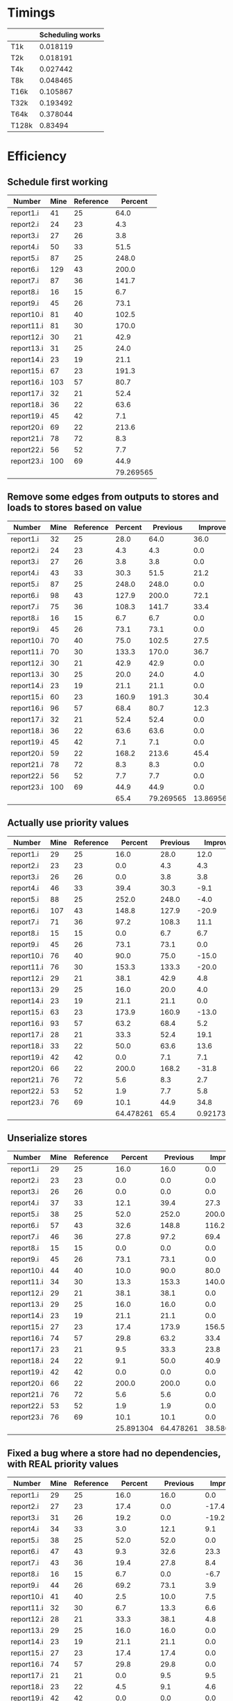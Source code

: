 * Timings
  |       | Scheduling works |
  |-------+------------------|
  | T1k   |         0.018119 |
  | T2k   |         0.018191 |
  | T4k   |         0.027442 |
  | T8k   |         0.048465 |
  | T16k  |         0.105867 |
  | T32k  |         0.193492 |
  | T64k  |         0.378044 |
  | T128k |          0.83494 |
* Efficiency
** Schedule first working
   | Number     | Mine | Reference |   Percent |
   |------------+------+-----------+-----------|
   | report1.i  |   41 |        25 |      64.0 |
   | report2.i  |   24 |        23 |       4.3 |
   | report3.i  |   27 |        26 |       3.8 |
   | report4.i  |   50 |        33 |      51.5 |
   | report5.i  |   87 |        25 |     248.0 |
   | report6.i  |  129 |        43 |     200.0 |
   | report7.i  |   87 |        36 |     141.7 |
   | report8.i  |   16 |        15 |       6.7 |
   | report9.i  |   45 |        26 |      73.1 |
   | report10.i |   81 |        40 |     102.5 |
   | report11.i |   81 |        30 |     170.0 |
   | report12.i |   30 |        21 |      42.9 |
   | report13.i |   31 |        25 |      24.0 |
   | report14.i |   23 |        19 |      21.1 |
   | report15.i |   67 |        23 |     191.3 |
   | report16.i |  103 |        57 |      80.7 |
   | report17.i |   32 |        21 |      52.4 |
   | report18.i |   36 |        22 |      63.6 |
   | report19.i |   45 |        42 |       7.1 |
   | report20.i |   69 |        22 |     213.6 |
   | report21.i |   78 |        72 |       8.3 |
   | report22.i |   56 |        52 |       7.7 |
   | report23.i |  100 |        69 |      44.9 |
   |------------+------+-----------+-----------|
   |            |      |           | 79.269565 |
   #+TBLFM: @25$4=vmean(@2$4..@24$4)
** Remove some edges from outputs to stores and loads to stores based on value 
   | Number     | Mine | Reference | Percent |  Previous |   Improve |
   |------------+------+-----------+---------+-----------+-----------|
   | report1.i  |   32 |        25 |    28.0 |      64.0 |      36.0 |
   | report2.i  |   24 |        23 |     4.3 |       4.3 |       0.0 |
   | report3.i  |   27 |        26 |     3.8 |       3.8 |       0.0 |
   | report4.i  |   43 |        33 |    30.3 |      51.5 |      21.2 |
   | report5.i  |   87 |        25 |   248.0 |     248.0 |       0.0 |
   | report6.i  |   98 |        43 |   127.9 |     200.0 |      72.1 |
   | report7.i  |   75 |        36 |   108.3 |     141.7 |      33.4 |
   | report8.i  |   16 |        15 |     6.7 |       6.7 |       0.0 |
   | report9.i  |   45 |        26 |    73.1 |      73.1 |       0.0 |
   | report10.i |   70 |        40 |    75.0 |     102.5 |      27.5 |
   | report11.i |   70 |        30 |   133.3 |     170.0 |      36.7 |
   | report12.i |   30 |        21 |    42.9 |      42.9 |       0.0 |
   | report13.i |   30 |        25 |    20.0 |      24.0 |       4.0 |
   | report14.i |   23 |        19 |    21.1 |      21.1 |       0.0 |
   | report15.i |   60 |        23 |   160.9 |     191.3 |      30.4 |
   | report16.i |   96 |        57 |    68.4 |      80.7 |      12.3 |
   | report17.i |   32 |        21 |    52.4 |      52.4 |       0.0 |
   | report18.i |   36 |        22 |    63.6 |      63.6 |       0.0 |
   | report19.i |   45 |        42 |     7.1 |       7.1 |       0.0 |
   | report20.i |   59 |        22 |   168.2 |     213.6 |      45.4 |
   | report21.i |   78 |        72 |     8.3 |       8.3 |       0.0 |
   | report22.i |   56 |        52 |     7.7 |       7.7 |       0.0 |
   | report23.i |  100 |        69 |    44.9 |      44.9 |       0.0 |
   |------------+------+-----------+---------+-----------+-----------|
   |            |      |           |    65.4 | 79.269565 | 13.869565 |
   #+TBLFM: $4='(format "%.1f" (* 100 (/ (- $2 $3) (float $3))));N::@25$4..@25$6=vmean(@2..@24)::@2$6..@24$6='(format "%.1f" (- $5 $4));N
** Actually use priority values
   | Number     | Mine | Reference |   Percent | Previous |    Improve |
   |------------+------+-----------+-----------+----------+------------|
   | report1.i  |   29 |        25 |      16.0 |     28.0 |       12.0 |
   | report2.i  |   23 |        23 |       0.0 |      4.3 |        4.3 |
   | report3.i  |   26 |        26 |       0.0 |      3.8 |        3.8 |
   | report4.i  |   46 |        33 |      39.4 |     30.3 |       -9.1 |
   | report5.i  |   88 |        25 |     252.0 |    248.0 |       -4.0 |
   | report6.i  |  107 |        43 |     148.8 |    127.9 |      -20.9 |
   | report7.i  |   71 |        36 |      97.2 |    108.3 |       11.1 |
   | report8.i  |   15 |        15 |       0.0 |      6.7 |        6.7 |
   | report9.i  |   45 |        26 |      73.1 |     73.1 |        0.0 |
   | report10.i |   76 |        40 |      90.0 |     75.0 |      -15.0 |
   | report11.i |   76 |        30 |     153.3 |    133.3 |      -20.0 |
   | report12.i |   29 |        21 |      38.1 |     42.9 |        4.8 |
   | report13.i |   29 |        25 |      16.0 |     20.0 |        4.0 |
   | report14.i |   23 |        19 |      21.1 |     21.1 |        0.0 |
   | report15.i |   63 |        23 |     173.9 |    160.9 |      -13.0 |
   | report16.i |   93 |        57 |      63.2 |     68.4 |        5.2 |
   | report17.i |   28 |        21 |      33.3 |     52.4 |       19.1 |
   | report18.i |   33 |        22 |      50.0 |     63.6 |       13.6 |
   | report19.i |   42 |        42 |       0.0 |      7.1 |        7.1 |
   | report20.i |   66 |        22 |     200.0 |    168.2 |      -31.8 |
   | report21.i |   76 |        72 |       5.6 |      8.3 |        2.7 |
   | report22.i |   53 |        52 |       1.9 |      7.7 |        5.8 |
   | report23.i |   76 |        69 |      10.1 |     44.9 |       34.8 |
   |------------+------+-----------+-----------+----------+------------|
   |            |      |           | 64.478261 |     65.4 | 0.92173913 |
   #+TBLFM: $4='(format "%.1f" (* 100 (/ (- $2 $3) (float $3))));N::@25$4..@25$6=vmean(@2..@24)::@2$6..@24$6='(format "%.1f" (- $5 $4));N
** Unserialize stores
   | Number     | Mine | Reference |   Percent |  Previous |   Improve |
   |------------+------+-----------+-----------+-----------+-----------|
   | report1.i  |   29 |        25 |      16.0 |      16.0 |       0.0 |
   | report2.i  |   23 |        23 |       0.0 |       0.0 |       0.0 |
   | report3.i  |   26 |        26 |       0.0 |       0.0 |       0.0 |
   | report4.i  |   37 |        33 |      12.1 |      39.4 |      27.3 |
   | report5.i  |   38 |        25 |      52.0 |     252.0 |     200.0 |
   | report6.i  |   57 |        43 |      32.6 |     148.8 |     116.2 |
   | report7.i  |   46 |        36 |      27.8 |      97.2 |      69.4 |
   | report8.i  |   15 |        15 |       0.0 |       0.0 |       0.0 |
   | report9.i  |   45 |        26 |      73.1 |      73.1 |       0.0 |
   | report10.i |   44 |        40 |      10.0 |      90.0 |      80.0 |
   | report11.i |   34 |        30 |      13.3 |     153.3 |     140.0 |
   | report12.i |   29 |        21 |      38.1 |      38.1 |       0.0 |
   | report13.i |   29 |        25 |      16.0 |      16.0 |       0.0 |
   | report14.i |   23 |        19 |      21.1 |      21.1 |       0.0 |
   | report15.i |   27 |        23 |      17.4 |     173.9 |     156.5 |
   | report16.i |   74 |        57 |      29.8 |      63.2 |      33.4 |
   | report17.i |   23 |        21 |       9.5 |      33.3 |      23.8 |
   | report18.i |   24 |        22 |       9.1 |      50.0 |      40.9 |
   | report19.i |   42 |        42 |       0.0 |       0.0 |       0.0 |
   | report20.i |   66 |        22 |     200.0 |     200.0 |       0.0 |
   | report21.i |   76 |        72 |       5.6 |       5.6 |       0.0 |
   | report22.i |   53 |        52 |       1.9 |       1.9 |       0.0 |
   | report23.i |   76 |        69 |      10.1 |      10.1 |       0.0 |
   |------------+------+-----------+-----------+-----------+-----------|
   |            |      |           | 25.891304 | 64.478261 | 38.586957 |
   #+TBLFM: $4='(format "%.1f" (* 100 (/ (- $2 $3) (float $3))));N::@25$4..@25$6=vmean(@2..@24)::@2$6..@24$6='(format "%.1f" (- $5 $4));N
** Fixed a bug where a store had no dependencies, with REAL priority values
   | Number     | Mine | Reference |   Percent |  Previous |   Improve |
   |------------+------+-----------+-----------+-----------+-----------|
   | report1.i  |   29 |        25 |      16.0 |      16.0 |       0.0 |
   | report2.i  |   27 |        23 |      17.4 |       0.0 |     -17.4 |
   | report3.i  |   31 |        26 |      19.2 |       0.0 |     -19.2 |
   | report4.i  |   34 |        33 |       3.0 |      12.1 |       9.1 |
   | report5.i  |   38 |        25 |      52.0 |      52.0 |       0.0 |
   | report6.i  |   47 |        43 |       9.3 |      32.6 |      23.3 |
   | report7.i  |   43 |        36 |      19.4 |      27.8 |       8.4 |
   | report8.i  |   16 |        15 |       6.7 |       0.0 |      -6.7 |
   | report9.i  |   44 |        26 |      69.2 |      73.1 |       3.9 |
   | report10.i |   41 |        40 |       2.5 |      10.0 |       7.5 |
   | report11.i |   32 |        30 |       6.7 |      13.3 |       6.6 |
   | report12.i |   28 |        21 |      33.3 |      38.1 |       4.8 |
   | report13.i |   29 |        25 |      16.0 |      16.0 |       0.0 |
   | report14.i |   23 |        19 |      21.1 |      21.1 |       0.0 |
   | report15.i |   27 |        23 |      17.4 |      17.4 |       0.0 |
   | report16.i |   74 |        57 |      29.8 |      29.8 |       0.0 |
   | report17.i |   21 |        21 |       0.0 |       9.5 |       9.5 |
   | report18.i |   23 |        22 |       4.5 |       9.1 |       4.6 |
   | report19.i |   42 |        42 |       0.0 |       0.0 |       0.0 |
   | report20.i |   64 |        22 |     190.9 |     200.0 |       9.1 |
   | report21.i |   75 |        72 |       4.2 |       5.6 |       1.4 |
   | report22.i |   53 |        52 |       1.9 |       1.9 |       0.0 |
   | report23.i |   75 |        69 |       8.7 |      10.1 |       1.4 |
   |------------+------+-----------+-----------+-----------+-----------|
   |            |      |           | 23.878261 | 25.891304 | 2.0130435 |
   #+TBLFM: $4='(format "%.1f" (* 100 (/ (- $2 $3) (float $3))));N::@25$4..@25$6=vmean(@2..@24)::@2$6..@24$6='(format "%.1f" (- $5 $4));N
** Keep track of immediate values when they go to RAM
   | Number     | Mine | Reference |   Percent |  Previous |   Improve |
   |------------+------+-----------+-----------+-----------+-----------|
   | report1.i  |   29 |        25 |      16.0 |      16.0 |       0.0 |
   | report2.i  |   27 |        23 |      17.4 |      17.4 |       0.0 |
   | report3.i  |   31 |        26 |      19.2 |      19.2 |       0.0 |
   | report4.i  |   34 |        33 |       3.0 |       3.0 |       0.0 |
   | report5.i  |   38 |        25 |      52.0 |      52.0 |       0.0 |
   | report6.i  |   47 |        43 |       9.3 |       9.3 |       0.0 |
   | report7.i  |   33 |        36 |      -8.3 |      19.4 |      27.7 |
   | report8.i  |   16 |        15 |       6.7 |       6.7 |       0.0 |
   | report9.i  |   44 |        26 |      69.2 |      69.2 |       0.0 |
   | report10.i |   41 |        40 |       2.5 |       2.5 |       0.0 |
   | report11.i |   32 |        30 |       6.7 |       6.7 |       0.0 |
   | report12.i |   28 |        21 |      33.3 |      33.3 |       0.0 |
   | report13.i |   29 |        25 |      16.0 |      16.0 |       0.0 |
   | report14.i |   23 |        19 |      21.1 |      21.1 |       0.0 |
   | report15.i |   27 |        23 |      17.4 |      17.4 |       0.0 |
   | report16.i |   74 |        57 |      29.8 |      29.8 |       0.0 |
   | report17.i |   21 |        21 |       0.0 |       0.0 |       0.0 |
   | report18.i |   23 |        22 |       4.5 |       4.5 |       0.0 |
   | report19.i |   42 |        42 |       0.0 |       0.0 |       0.0 |
   | report20.i |   64 |        22 |     190.9 |     190.9 |       0.0 |
   | report21.i |   75 |        72 |       4.2 |       4.2 |       0.0 |
   | report22.i |   53 |        52 |       1.9 |       1.9 |       0.0 |
   | report23.i |   75 |        69 |       8.7 |       8.7 |       0.0 |
   |------------+------+-----------+-----------+-----------+-----------|
   |            |      |           | 22.673913 | 23.878261 | 1.2043478 |
#+TBLFM: $4='(format "%.1f" (* 100 (/ (- $2 $3) (float $3))));N::@25$4..@25$6=vmean(@2..@24)::@2$6..@24$6='(format "%.1f" (- $5 $4));N
** Priority of max rather than sum of priority
   | Number     | Mine | Reference |   Percent |  Previous |   Improve |
   |------------+------+-----------+-----------+-----------+-----------|
   | report1.i  |   30 |        25 |      20.0 |      16.0 |      -4.0 |
   | report2.i  |   27 |        23 |      17.4 |      17.4 |       0.0 |
   | report3.i  |   30 |        26 |      15.4 |      19.2 |       3.8 |
   | report4.i  |   33 |        33 |       0.0 |       3.0 |       3.0 |
   | report5.i  |   34 |        25 |      36.0 |      52.0 |      16.0 |
   | report6.i  |   46 |        43 |       7.0 |       9.3 |       2.3 |
   | report7.i  |   34 |        36 |      -5.6 |      -8.3 |      -2.7 |
   | report8.i  |   15 |        15 |       0.0 |       6.7 |       6.7 |
   | report9.i  |   44 |        26 |      69.2 |      69.2 |       0.0 |
   | report10.i |   41 |        40 |       2.5 |       2.5 |       0.0 |
   | report11.i |   31 |        30 |       3.3 |       6.7 |       3.4 |
   | report12.i |   28 |        21 |      33.3 |      33.3 |       0.0 |
   | report13.i |   29 |        25 |      16.0 |      16.0 |       0.0 |
   | report14.i |   22 |        19 |      15.8 |      21.1 |       5.3 |
   | report15.i |   28 |        23 |      21.7 |      17.4 |      -4.3 |
   | report16.i |   74 |        57 |      29.8 |      29.8 |       0.0 |
   | report17.i |   23 |        21 |       9.5 |       0.0 |      -9.5 |
   | report18.i |   23 |        22 |       4.5 |       4.5 |       0.0 |
   | report19.i |   42 |        42 |       0.0 |       0.0 |       0.0 |
   | report20.i |   58 |        22 |     163.6 |     190.9 |      27.3 |
   | report21.i |   74 |        72 |       2.8 |       4.2 |       1.4 |
   | report22.i |   52 |        52 |       0.0 |       1.9 |       1.9 |
   | report23.i |   74 |        69 |       7.2 |       8.7 |       1.5 |
   |------------+------+-----------+-----------+-----------+-----------|
   |            |      |           | 20.408696 | 22.673913 | 2.2652174 |
#+TBLFM: $4='(format "%.1f" (* 100 (/ (- $2 $3) (float $3))));N::@25$4..@25$6=vmean(@2..@24)::@2$6..@24$6='(format "%.1f" (- $5 $4));N    
** Don't do stores after stores with nothing in between
   | Number     | Mine | Reference |   Percent |  Previous |   Improve |
   |------------+------+-----------+-----------+-----------+-----------|
   | report1.i  |   30 |        25 |      20.0 |      20.0 |       0.0 |
   | report2.i  |   27 |        23 |      17.4 |      17.4 |       0.0 |
   | report3.i  |   30 |        26 |      15.4 |      15.4 |       0.0 |
   | report4.i  |   33 |        33 |       0.0 |       0.0 |       0.0 |
   | report5.i  |   26 |        25 |       4.0 |      36.0 |      32.0 |
   | report6.i  |   46 |        43 |       7.0 |       7.0 |       0.0 |
   | report7.i  |   34 |        36 |      -5.6 |      -5.6 |       0.0 |
   | report8.i  |   15 |        15 |       0.0 |       0.0 |       0.0 |
   | report9.i  |   44 |        26 |      69.2 |      69.2 |       0.0 |
   | report10.i |   41 |        40 |       2.5 |       2.5 |       0.0 |
   | report11.i |   31 |        30 |       3.3 |       3.3 |       0.0 |
   | report12.i |   28 |        21 |      33.3 |      33.3 |       0.0 |
   | report13.i |   29 |        25 |      16.0 |      16.0 |       0.0 |
   | report14.i |   22 |        19 |      15.8 |      15.8 |       0.0 |
   | report15.i |   28 |        23 |      21.7 |      21.7 |       0.0 |
   | report16.i |   74 |        57 |      29.8 |      29.8 |       0.0 |
   | report17.i |   23 |        21 |       9.5 |       9.5 |       0.0 |
   | report18.i |   23 |        22 |       4.5 |       4.5 |       0.0 |
   | report19.i |   42 |        42 |       0.0 |       0.0 |       0.0 |
   | report20.i |   26 |        22 |      18.2 |     163.6 |     145.4 |
   | report21.i |   74 |        72 |       2.8 |       2.8 |       0.0 |
   | report22.i |   52 |        52 |       0.0 |       0.0 |       0.0 |
   | report23.i |   74 |        69 |       7.2 |       7.2 |       0.0 |
   |------------+------+-----------+-----------+-----------+-----------|
   |            |      |           | 12.695652 | 20.408696 | 7.7130435 |
#+TBLFM: $4='(format "%.1f" (* 100 (/ (- $2 $3) (float $3))));N::@25$4..@25$6=vmean(@2..@24)::@2$6..@24$6='(format "%.1f" (- $5 $4));N
** Algebraic expressions
   | Number     | Mine | Reference |   Percent |  Previous |   Improve |
   |------------+------+-----------+-----------+-----------+-----------|
   | report1.i  |   30 |        25 |      20.0 |      20.0 |       0.0 |
   | report2.i  |   27 |        23 |      17.4 |      17.4 |       0.0 |
   | report3.i  |   30 |        26 |      15.4 |      15.4 |       0.0 |
   | report4.i  |   33 |        33 |       0.0 |       0.0 |       0.0 |
   | report5.i  |   26 |        25 |       4.0 |       4.0 |       0.0 |
   | report6.i  |   46 |        43 |       7.0 |       7.0 |       0.0 |
   | report7.i  |   41 |        36 |      13.9 |      -5.6 |     -19.5 |
   | report8.i  |   15 |        15 |       0.0 |       0.0 |       0.0 |
   | report9.i  |   30 |        26 |      15.4 |      69.2 |      53.8 |
   | report10.i |   41 |        40 |       2.5 |       2.5 |       0.0 |
   | report11.i |   30 |        30 |       0.0 |       3.3 |       3.3 |
   | report12.i |   23 |        21 |       9.5 |      33.3 |      23.8 |
   | report13.i |   29 |        25 |      16.0 |      16.0 |       0.0 |
   | report14.i |   22 |        19 |      15.8 |      15.8 |       0.0 |
   | report15.i |   25 |        23 |       8.7 |      21.7 |      13.0 |
   | report16.i |   54 |        57 |      -5.3 |      29.8 |      35.1 |
   | report17.i |   23 |        21 |       9.5 |       9.5 |       0.0 |
   | report18.i |   20 |        22 |      -9.1 |       4.5 |      13.6 |
   | report19.i |   42 |        42 |       0.0 |       0.0 |       0.0 |
   | report20.i |   25 |        22 |      13.6 |      18.2 |       4.6 |
   | report21.i |   69 |        72 |      -4.2 |       2.8 |       7.0 |
   | report22.i |   51 |        52 |      -1.9 |       0.0 |       1.9 |
   | report23.i |   67 |        69 |      -2.9 |       7.2 |      10.1 |
   |------------+------+-----------+-----------+-----------+-----------|
   |            |      |           | 6.3173913 | 12.695652 | 6.3782609 |
#+TBLFM: $4='(format "%.1f" (* 100 (/ (- $2 $3) (float $3))));N::@25$4..@25$6=vmean(@2..@24)::@2$6..@24$6='(format "%.1f" (- $5 $4));N

